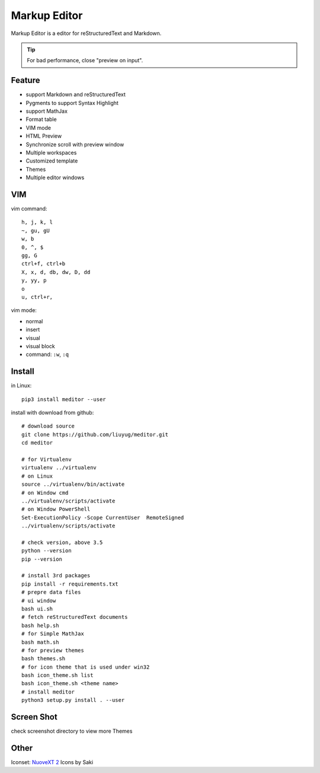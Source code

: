 =============
Markup Editor
=============
|version| |download|

Markup Editor is a editor for reStructuredText and Markdown.

.. tip::

   For bad performance, close "preview on input".

Feature
=======
+ support Markdown and reStructuredText
+ Pygments to support Syntax Highlight
+ support MathJax
+ Format table
+ VIM mode
+ HTML Preview
+ Synchronize scroll with preview window
+ Multiple workspaces
+ Customized template
+ Themes
+ Multiple editor windows

VIM
===
vim command::

    h, j, k, l
    ~, gu, gU
    w, b
    0, ^, $
    gg, G
    ctrl+f, ctrl+b
    X, x, d, db, dw, D, dd
    y, yy, p
    o
    u, ctrl+r, 

vim mode:

+   normal
+   insert
+   visual
+   visual block
+   command: ``:w``, ``:q``

Install
=======
in Linux::

    pip3 install meditor --user

install with download from github::

    # download source
    git clone https://github.com/liuyug/meditor.git
    cd meditor

    # for Virtualenv
    virtualenv ../virtualenv
    # on Linux
    source ../virtualenv/bin/activate
    # on Window cmd
    ../virtualenv/scripts/activate
    # on Window PowerShell
    Set-ExecutionPolicy -Scope CurrentUser  RemoteSigned
    ../virtualenv/scripts/activate

    # check version, above 3.5
    python --version
    pip --version

    # install 3rd packages
    pip install -r requirements.txt
    # prepre data files
    # ui window
    bash ui.sh
    # fetch reStructuredText documents
    bash help.sh
    # for Simple MathJax
    bash math.sh
    # for preview themes
    bash themes.sh
    # for icon theme that is used under win32
    bash icon_theme.sh list
    bash icon_theme.sh <theme name>
    # install meditor
    python3 setup.py install . --user



Screen Shot
===========
check screenshot directory to view more Themes

.. image:: screenshot.png
    :width: 1024
.. image:: screenshot/screenshot_rst_solarized_light.png
    :width: 1024
.. image:: screenshot/screenshot_md_infoq.png
    :width: 1024

.. |version| image:: 	https://img.shields.io/github/release/liuyug/meditor.svg
   :target: https://pypi.python.org/pypi/meditor
   :alt: Version

.. |download| image:: https://img.shields.io/github/downloads/liuyug/meditor/total.svg
   :target: https://pypi.python.org/pypi/meditor
   :alt: Downloads

Other
======
Iconset: `NuoveXT 2`_ Icons by Saki

.. _`NuoveXT 2`: http://www.iconarchive.com/show/nuoveXT-2-icons-by-saki.2.html
